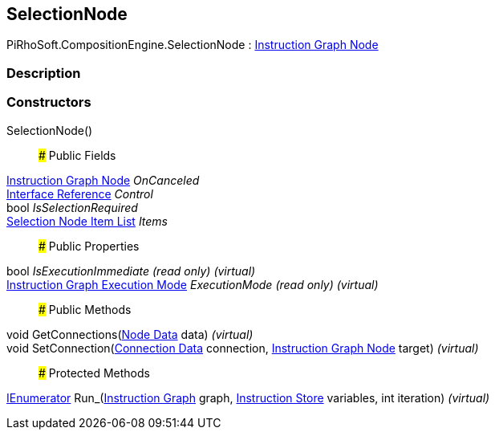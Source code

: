 [#reference/selection-node]

## SelectionNode

PiRhoSoft.CompositionEngine.SelectionNode : <<manual/instruction-graph-node,Instruction Graph Node>>

### Description

### Constructors

SelectionNode()::

### Public Fields

<<manual/instruction-graph-node,Instruction Graph Node>> _OnCanceled_::

<<manual/interface-reference,Interface Reference>> _Control_::

bool _IsSelectionRequired_::

<<manual/selection-node-item-list,Selection Node Item List>> _Items_::

### Public Properties

bool _IsExecutionImmediate_ _(read only)_ _(virtual)_::

<<manual/instruction-graph-execution-mode,Instruction Graph Execution Mode>> _ExecutionMode_ _(read only)_ _(virtual)_::

### Public Methods

void GetConnections(<<manual/instruction-graph-node-node-data,Node Data>> data) _(virtual)_::

void SetConnection(<<manual/instruction-graph-node-connection-data,Connection Data>> connection, <<manual/instruction-graph-node,Instruction Graph Node>> target) _(virtual)_::

### Protected Methods

https://docs.microsoft.com/en-us/dotnet/api/System.Collections.IEnumerator[IEnumerator^] Run_(<<manual/instruction-graph,Instruction Graph>> graph, <<manual/instruction-store,Instruction Store>> variables, int iteration) _(virtual)_::